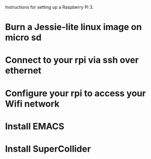 

Instructions for setting up a Raspberry Pi 3.

* Burn a Jessie-lite linux image on micro sd

* Connect to your rpi via ssh over ethernet

* Configure your rpi to access your Wifi network

* Install EMACS

* Install SuperCollider


